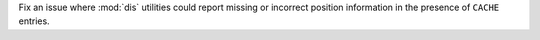 Fix an issue where :mod:`dis` utilities could report missing or incorrect
position information in the presence of ``CACHE`` entries.
